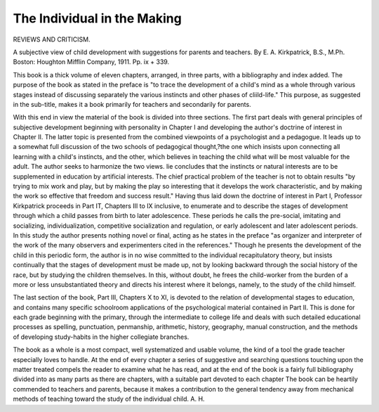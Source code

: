 The Individual in the Making
=============================

REVIEWS AND CRITICISM.

A subjective view of child development
with suggestions for parents and teachers. By E. A. Kirkpatrick,
B.S., M.Ph. Boston: Houghton Mifflin Company, 1911. Pp. ix
+ 339.

This book is a thick volume of eleven chapters, arranged, in three
parts, with a bibliography and index added. The purpose of the book
as stated in the preface is "to trace the development of a child's mind
as a whole through various stages instead of discussing separately the
various instincts and other phases of cliild-life." This purpose, as
suggested in the sub-title, makes it a book primarily for teachers and
secondarily for parents.

With this end in view the material of the book is divided into three
sections. The first part deals with general principles of subjective development beginning with personality in Chapter I and developing the
author's doctrine of interest in Chapter II. The latter topic is presented from the combined viewpoints of a psychologist and a pedagogue.
It leads up to a somewhat full discussion of the two schools of pedagogical thought,?the one which insists upon connecting all learning with a
child's instincts, and the other, which believes in teaching the child
what will be most valuable for the adult. The author seeks to harmonize
the two views. lie concludes that the instincts or natural interests are
to be supplemented in education by artificial interests. The chief practical problem of the teacher is not to obtain results "by trying to mix
work and play, but by making the play so interesting that it develops
the work characteristic, and by making the work so effective that freedom and success result."
Having thus laid down the doctrine of interest in Part I, Professor Kirkpatrick proceeds in Part IT, Chapters III to IX inclusive,
to enumerate and to describe the stages of development through which
a child passes from birth to later adolescence. These periods he calls
the pre-social, imitating and socializing, individualization, competitive
socialization and regulation, or early adolescent and later adolescent
periods. In this study the author presents nothing novel or final, acting as he states in the preface "as organizer and interpreter of the work
of the many observers and experimenters cited in the references." Though
he presents the development of the child in this periodic form, the author
is in no wise committed to the individual recapitulatory theory, but
insists continually that the stages of development must be made up,
not by looking backward through the social history of the race, but
by studying the children themselves. In this, without doubt, he frees
the child-worker from the burden of a more or less unsubstantiated theory
and directs his interest where it belongs, namely, to the study of the
child himself.

The last section of the book, Part III, Chapters X to XI, is devoted
to the relation of developmental stages to education, and contains many
specific schoolroom applications of the psychological material contained
in Part II. This is done for each grade beginning with the primary,
through the intermediate to college life and deals with such detailed
educational processes as spelling, punctuation, penmanship, arithmetic,
history, geography, manual construction, and the methods of developing
study-habits in the higher collegiate branches.

The book as a whole is a most compact, well systematized and
usable volume, the kind of a tool the grade teacher especially loves
to handle. At the end of every chapter a series of suggestive and searching questions touching upon the matter treated compels the reader to
examine what he has read, and at the end of the book is a fairly full
bibliography divided into as many parts as there are chapters, with a
suitable part devoted to each chapter The book can be heartily commended to teachers and parents, because it makes a contribution to the
general tendency away from mechanical methods of teaching toward the
study of the individual child. A. H.
